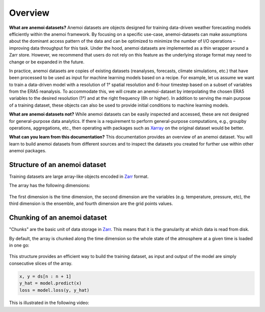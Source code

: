 .. _overview:

##########
 Overview
##########

**What are anemoi datasets?** Anemoi datasets are objects designed for
training data-driven weather forecasting models efficiently within the
anemoi framework. By focusing on a specific use-case, anemoi-datasets
can make assumptions about the dominant access pattern of the data and
can be optimized to minimize the number of I/O operations – improving
data throughput for this task. Under the hood, anemoi datasets are
implemented as a thin wrapper around a Zarr store. However, we recommend
that users do not rely on this feature as the underlying storage format
may need to change or be expanded in the future.

In practice, anemoi datasets are copies of existing datasets
(reanalyses, forecasts, climate simulations, etc.) that have been
processed to be used as input for machine learning models based on a
recipe. For example, let us assume we want to train a data-driven model
with a resolution of 1° spatial resolution and 6-hour timestep based on
a subset of variables from the ERA5 reanalysis. To accommodate this, we
will create an anemoi-dataset by interpolating the chosen ERA5 variables
to the desired resolution (1°) and at the right frequency (6h or
higher). In addition to serving the main purpose of a training dataset,
these objects can also be used to provide initial conditions to machine
learning models.

**What are anemoi datasets not?** While anemoi datasets can be easily
inspected and accessed, these are not designed for general-purpose data
analytics. If there is a requirement to perform general-purpose
computations, e.g., groupby operations, aggregations, etc., then
operating with packages such as Xarray_ on the original dataset would be
better.

**What can you learn from this documentation?** This documentation
provides an overview of an anemoi dataset. You will learn to build
anemoi datasets from different sources and to inspect the datasets you
created for further use within other anemoi packages.

********************************
 Structure of an anemoi dataset
********************************

Training datasets are large array-like objects encoded in Zarr_ format.

The array has the following dimensions:

.. figure:: _static/schemas/overview.png
   :alt: Data layout
   :align: center

The first dimension is the time dimension, the second dimension are the
variables (e.g. temperature, pressure, etc), the third dimension is the
ensemble, and fourth dimension are the grid points values.

*******************************
 Chunking of an anemoi dataset
*******************************

"Chunks" are the basic unit of data storage in Zarr_. This means that it
is the granularity at which data is read from disk.

By default, the array is chunked along the time dimension so the whole
state of the atmosphere at a given time is loaded in one go:

.. figure:: _static/schemas/matrix.png
   :alt: Data chunking
   :align: center

This structure provides an efficient way to build the training dataset,
as input and output of the model are simply consecutive slices of the
array.

.. code:: python

   x, y = ds[n : n + 1]
   y_hat = model.predict(x)
   loss = model.loss(y, y_hat)

This is illustrated in the following video:

.. raw:: html

   <video width="100%" controls>
     <source src="https://anemoi.ecmwf.int/static/images/datasets.mp4" type="video/mp4">
   </video>

.. _zarr: https://zarr.readthedocs.io/

.. _xarray: https://docs.xarray.dev/en/stable/index.html

